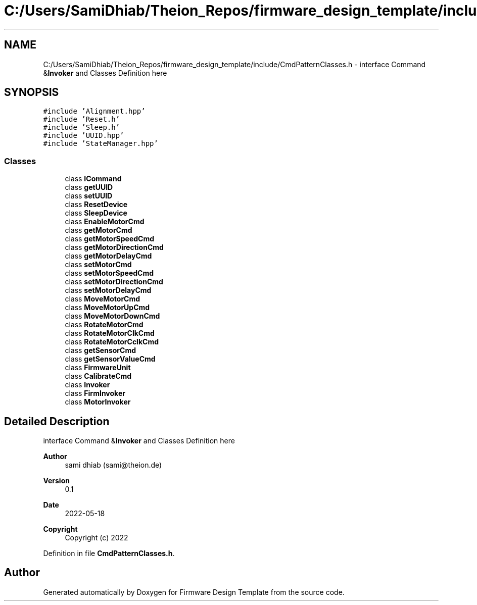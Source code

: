 .TH "C:/Users/SamiDhiab/Theion_Repos/firmware_design_template/include/CmdPatternClasses.h" 3 "Tue May 24 2022" "Version 0.2" "Firmware Design Template" \" -*- nroff -*-
.ad l
.nh
.SH NAME
C:/Users/SamiDhiab/Theion_Repos/firmware_design_template/include/CmdPatternClasses.h \- interface Command &\fBInvoker\fP and Classes Definition here  

.SH SYNOPSIS
.br
.PP
\fC#include 'Alignment\&.hpp'\fP
.br
\fC#include 'Reset\&.h'\fP
.br
\fC#include 'Sleep\&.h'\fP
.br
\fC#include 'UUID\&.hpp'\fP
.br
\fC#include 'StateManager\&.hpp'\fP
.br

.SS "Classes"

.in +1c
.ti -1c
.RI "class \fBICommand\fP"
.br
.ti -1c
.RI "class \fBgetUUID\fP"
.br
.ti -1c
.RI "class \fBsetUUID\fP"
.br
.ti -1c
.RI "class \fBResetDevice\fP"
.br
.ti -1c
.RI "class \fBSleepDevice\fP"
.br
.ti -1c
.RI "class \fBEnableMotorCmd\fP"
.br
.ti -1c
.RI "class \fBgetMotorCmd\fP"
.br
.ti -1c
.RI "class \fBgetMotorSpeedCmd\fP"
.br
.ti -1c
.RI "class \fBgetMotorDirectionCmd\fP"
.br
.ti -1c
.RI "class \fBgetMotorDelayCmd\fP"
.br
.ti -1c
.RI "class \fBsetMotorCmd\fP"
.br
.ti -1c
.RI "class \fBsetMotorSpeedCmd\fP"
.br
.ti -1c
.RI "class \fBsetMotorDirectionCmd\fP"
.br
.ti -1c
.RI "class \fBsetMotorDelayCmd\fP"
.br
.ti -1c
.RI "class \fBMoveMotorCmd\fP"
.br
.ti -1c
.RI "class \fBMoveMotorUpCmd\fP"
.br
.ti -1c
.RI "class \fBMoveMotorDownCmd\fP"
.br
.ti -1c
.RI "class \fBRotateMotorCmd\fP"
.br
.ti -1c
.RI "class \fBRotateMotorClkCmd\fP"
.br
.ti -1c
.RI "class \fBRotateMotorCclkCmd\fP"
.br
.ti -1c
.RI "class \fBgetSensorCmd\fP"
.br
.ti -1c
.RI "class \fBgetSensorValueCmd\fP"
.br
.ti -1c
.RI "class \fBFirmwareUnit\fP"
.br
.ti -1c
.RI "class \fBCalibrateCmd\fP"
.br
.ti -1c
.RI "class \fBInvoker\fP"
.br
.ti -1c
.RI "class \fBFirmInvoker\fP"
.br
.ti -1c
.RI "class \fBMotorInvoker\fP"
.br
.in -1c
.SH "Detailed Description"
.PP 
interface Command &\fBInvoker\fP and Classes Definition here 


.PP
\fBAuthor\fP
.RS 4
sami dhiab (sami@theion.de) 
.RE
.PP
\fBVersion\fP
.RS 4
0\&.1 
.RE
.PP
\fBDate\fP
.RS 4
2022-05-18
.RE
.PP
\fBCopyright\fP
.RS 4
Copyright (c) 2022 
.RE
.PP

.PP
Definition in file \fBCmdPatternClasses\&.h\fP\&.
.SH "Author"
.PP 
Generated automatically by Doxygen for Firmware Design Template from the source code\&.
